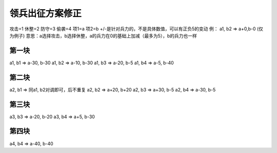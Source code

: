 领兵出征方案修正
=============
攻击=1
休整=2
防守=3
偷袭=4
项1=a
项2=b
+/-是针对兵力的，不是具体数值，可以有正负5的变动
例： a1, b2 => a+0,b-0 (仅为例子)
意思：a选择攻击，b选择休整，a的兵力在0的基础上加减（最多为5），b的兵力也一样

第一块
------------
a1, b1 => a-30, b-30 
a1, b2 => a-10, b-30 
a1, b3 => a-20, b-5
a1, b4 => a-5, b-40 

第二块
------------
a2, b1 => 同a1, b2对调即可，后不重复
a2, b2 => a+20, b+20 
a2, b3 => a+30, b-5 
a2, b4 => a-30, b-5 

第三块
------------
a3, b3 => a-20, b-20 
a3, b4 => a+5, b-30

第四块
------------
a4, b4 => a-40, b-40

